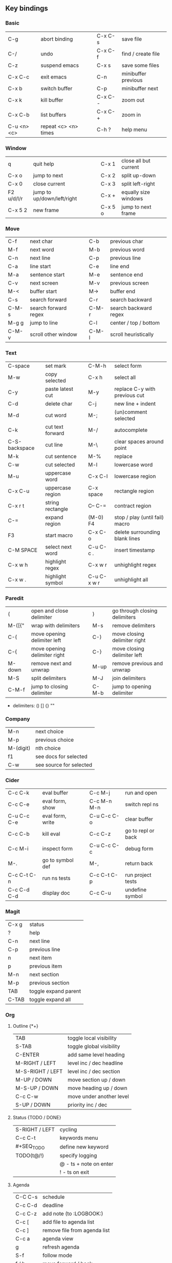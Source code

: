 #+STARTUP: hidestars

** Key bindings

*** Basic

    | C-g         | abort binding        |   | C-x C-s  | save file           |
    | C-/         | undo                 |   | C-x C-f  | find / create file  |
    | C-z         | suspend emacs        |   | C-x s    | save some files     |
    | C-x C-c     | exit emacs           |   | C-n      | minibuffer previous |
    | C-x b       | switch buffer        |   | C-p      | minibuffer next     |
    | C-x k       | kill buffer          |   | C-x C- - | zoom out            |
    | C-x C-b     | list buffers         |   | C-x C- + | zoom in             |
    | C-u <n> <c> | repeat <c> <n> times |   | C-h ?    | help menu           |

*** Window

    | q          | quit help                  |   | C-x 1   | close all but current |
    | C-x o      | jump to next               |   | C-x 2   | split up-down         |
    | C-x 0      | close current              |   | C-x 3   | split left-right      |
    | F2 u/d/l/r | jump to up/down/left/right |   | C-x +   | equally size windows  |
    | C-x 5 2    | new frame                  |   | C-x 5 o | jump to next frame    |

*** Move

    | C-f   | next char            |   | C-b   | previous char         |
    | M-f   | next word            |   | M-b   | previous word         |
    | C-n   | next line            |   | C-p   | previous line         |
    | C-a   | line start           |   | C-e   | line end              |
    | M-a   | sentence start       |   | M-e   | sentence end          |
    | C-v   | next screen          |   | M-v   | previous screen       |
    | M-<   | buffer start         |   | M->   | buffer end            |
    | C-s   | search forward       |   | C-r   | search backward       |
    | C-M-s | search forward regex |   | C-M-r | search backward regex |
    | M-g g | jump to line         |   | C-l   | center / top / bottom |
    | C-M-v | scroll other window  |   | C-M-l | scroll heuristically  |

*** Text

    | C-space       | set mark         |   | C-M-h       | select form                    |
    | M-w           | copy selected    |   | C-x h       | select all                     |
    | C-y           | paste latest cut |   | M-y         | replace C-y with previous cut  |
    | C-d           | delete char      |   | C-j         | new line + indent              |
    | M-d           | cut word         |   | M-;         | (un)comment selected           |
    | C-k           | cut text forward |   | M-/         | autocomplete                   |
    | C-S-backspace | cut line         |   | M-\         | clear spaces around point      |
    | M-k           | cut sentence     |   | M-%         | replace                        |
    | C-w           | cut selected     |   | M-l         | lowercase word                 |
    | M-u           | uppercase word   |   | C-x C-l     | lowercase region               |
    | C-x C-u       | uppercase region |   | C-x space   | rectangle region               |
    | C-x r t       | string rectangle |   | C-- C-=     | contract region                |
    | C-=           | expand region    |   | (M-0) F4    | stop / play (until fail) macro |
    | F3            | start macro      |   | C-x C-o     | delete surrounding blank lines |
    | C-M SPACE     | select next word |   | C-u C-c .   | insert timestamp               |
    | C-x w h       | highlight regex  |   | C-x w r     | unhighlight regex              |
    | C-x w .       | highlight symbol |   | C-u C-x w r | unhighlight all                |

*** Paredit

    | (      | open and close delimiter     |   | )     | go through closing delimiters |
    | M-([{" | wrap with delimiters         |   | M-s   | remove delimiters             |
    | C-(    | move opening delimiter left  |   | C-)   | move closing delimiter right  |
    | C-{    | move opening delimiter right |   | C-}   | move closing delimiter left   |
    | M-down | remove next and unwrap       |   | M-up  | remove previous and unwrap    |
    | M-S    | split delimiters             |   | M-J   | join delimiters               |
    | C-M-f  | jump to closing delimiter    |   | C-M-b | jump to opening delimiter     |

    - delimiters: () [] {} ""

*** Company

    | M-n       | next choice             |
    | M-p       | previous choice         |
    | M-(digit) | nth choice              |
    | f1        | see docs for selected   |
    | C-w       | see source for selected |

*** Cider

    | C-c C-k     | eval buffer      |   | C-c M-j     | run and open       |
    | C-c C-e     | eval form, show  |   | C-c M-n M-n | switch repl ns     |
    | C-u C-c C-e | eval form, write |   | C-u C-c C-o | clear buffer       |
    | C-c C-b     | kill eval        |   | C-c C-z     | go to repl or back |
    | C-c M-i     | inspect form     |   | C-u C-c C-c | debug form         |
    | M-.         | go to symbol def |   | M-,         | return back        |
    | C-c C-t C-n | run ns tests     |   | C-c C-t C-p | run project tests  |
    | C-c C-d C-d | display doc      |   | C-c C-u     | undefine symbol    |

*** Magit

    | C-x g | status               |
    | ?     | help                 |
    | C-n   | next     line        |
    | C-p   | previous line        |
    | n     | next     item        |
    | p     | previous item        |
    | M-n   | next     section     |
    | M-p   | previous section     |
    | TAB   | toggle expand parent |
    | C-TAB | toggle expand all    |

*** Org

**** Outline {*+}

     | TAB              | toggle local  visibility |
     | S-TAB            | toggle global visibility |
     | C-ENTER          | add same level heading   |
     | M-RIGHT / LEFT   | level inc / dec headline |
     | M-S-RIGHT / LEFT | level inc / dec section  |
     | M-UP / DOWN      | move section up / down   |
     | M-S-UP / DOWN    | move heading up / down   |
     | C-c C-w          | move under another level |
     | S-UP / DOWN      | priority inc / dec       |

**** Status {TODO / DONE}

     | S-RIGHT / LEFT | cycling                |
     | C-c C-t        | keywords menu          |
     | #+SEQ_TODO     | define new keyword     |
     | TODO(t@/!)     | specify logging        |
     |                | @ - ts + note on enter |
     |                | ! - ts        on exit  |

**** Agenda

     | C-C C-s | schedule                     |
     | C-c C-d | deadline                     |
     | C-c C-z | add note (to :LOGBOOK:)      |
     | C-c [   | add file to agenda list      |
     | C-c ]   | remove file from agenda list |
     | C-c a   | agenda view                  |
     | g       | refresh agenda               |
     | S-f     | follow mode                  |
     | f / b   | move forward / back          |
     | t       | change task status           |

**** Repeat {w(eek) d(ay) m(onth) y(ear)}

     | +1w  | 1 week                    |
     | ++1w | 1 week in future          |
     | .+1w | 1 week after task is DONE |

**** Checklist {- [ ]}

     | C-c C-c   | cycling         |
     | M-S-ENTER | new item        |
     | [/]       | number of done  |
     | [%]       | percent of done |

**** Tag

     | C-c C-q   | assign to headline    |
     | #+TAGS:   | define new tags       |
     | -TAG_NAME | exclude from agenda+m |

**** Archive

     | C-c C-x C-a | archive subtree     |
     | #+ARCHIVE:  | define archive file |

**** Link

     | C-c C-l                                 | create / edit link        |
     | C-c C-o                                 | open link                 |
     | C-c &                                   | return back from link     |
     | [[https://orgmode.org/][link]]                                    | website                   |
     | file:~/.emacs.d/README.org              | file                      |
     | file:~/.emacs.d/README.org::17          | file at line              |
     | file:~/.emacs.d/README.org::*Basic      | file at headline          |
     | [[here][Goto here]]                               | radio target <<here>>     |
     | [[Org]]                                     | subsection                |
     | id:d34d34fe-1b76-4e1d-a60d-a119bef6f542 | :PROPERTIES: -> :ID: (F5) |
     | TODO                                    | gnus email                |

**** Table

     | TAB                   | next cell                |
     | S-TAB                 | previous cell            |
     | M-LEFT / RIGHT        | move column left / right |
     | M-DOWN / UP           | move row up / down       |
     | <length-number>       | set max column length    |
     | C-c TAB               | apply max column length  |
     | C-c ^                 | sort table               |
     | M-S-DOWN / UP         | add / delete row         |
     | M-S-RIGHT / LEFT      | add / delete column      |
     | C-c -                 | add line row             |
     | #+TBLFM: @3..@$1=@#-1 | row number formula       |
     | $colnum @rownum       | references in #+TBLFM:   |
     | #+CONSTANTS:          | constants for formulas   |

**** Timer

     | C-c C-x ;     | timer start countdown         |
     | C-c C-x 0     | timer start relative          |
     | C-u C-c C-x 0 | timer start relative + offset |
     | C-c C-x ,     | timer toggle pause            |
     | C-u C-c C-x , | timer stop                    |
     | C-c C-x .     | insert timestamp              |
     | C-c C-x -     | insert timestamp list         |

**** Clock

     | C-c C-x C-i            | clock in                      |
     | C-c C-x C-o            | clock out                     |
     | C-c C-x C-x            | clock restart                 |
     | C-c C-x C-q            | clock quit                    |
     | C-c C-x C-d            | clock display (C-c C-c close) |
     | C-c C-x C-j            | jump to clocked task          |
     | C-c C-x e              | set effort estimate           |
     | M-RIGHT / LEFT         | level inc / dec effort        |
     | #+PROPERTY: Effort_ALL | def effort values             |
     | C-c C-x C-c            | open column view (Q close)    |
     | #+COLUMNS:             | customize column view         |
     | #+BEGIN: columnview    | capture column view           |

**** Various

     | #+SETUPFILE  | file wth settings                                  |
     | C-c C-c      | activate #+ line                                   |
     | C-c c        | prompt capture                                     |
     | :DRAWERNAME: | custom drawer                                      |
     | :PROPERTIES: | agenda search, :LOGGING:, :ORDERED: :COLUMNS:      |
     | C-c C-e      | export menu                                        |
     | C-c C-,      | insert begin...end block                           |
     | C-c '        | open begin_src in new window                       |
     | emphasis     | *bold* /italic/ _underlined_ =verbatim= ~code~ +strikethrough+ |

** Emacs installation on Windows

   1. [[http://ftp.gnu.org/gnu/emacs/windows/][Download the latest version]]
      (=i686= for 32-bit, =x86_64= for 64-bit) and extract it to =C:\emacs-version=
   2. Computer -> Properties -> Advanced system settings -> Environment Variables\\
      -> System variables -> Path -> Edit -> add =C:\emacs-version\bin=
   3. Create folder =C:\home=
   4. Computer -> Properties -> Advanced system settings -> Environment Variables\\
      -> System variables -> New -> Variable name: =HOME= Variable value: =C:\home=
   5. Clone or download this repository to =C:\home\.emacs.d=
   6. =C:\emacs-version\bin\runemacs.exe= -> Send to -> Desktop (create shortcut)
